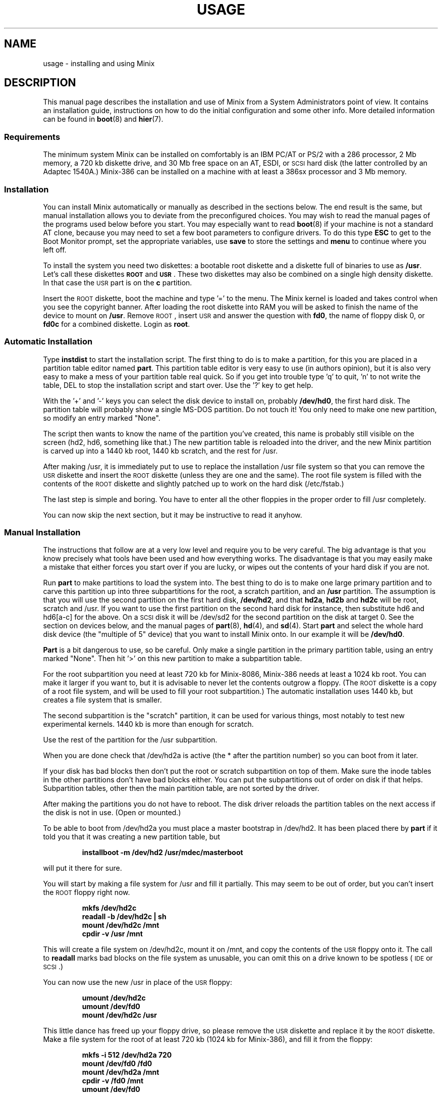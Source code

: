.TH USAGE 8
.SH NAME
usage \- installing and using Minix
.SH DESCRIPTION
.de SP
.if t .sp 0.4
.if n .sp
..
.de XB	\" An example in bold print.
.RS
.nf
.ft B
\&\\$1
.ft R
.fi
.RE
..
This manual page describes the installation and use of Minix from a
System Administrators point of view.  It contains an installation guide,
instructions on how to do the initial configuration and some other info.
More detailed information can be found in
.BR boot (8)
and
.BR hier (7).
.SS Requirements
The minimum system Minix can be installed on comfortably is an IBM PC/AT
or PS/2 with a 286 processor, 2 Mb memory, a 720 kb diskette drive, and 30
Mb free space on an AT,
.ig
PS/2,
..
ESDI, or \s-2SCSI\s+2 hard disk (the latter
controlled by an Adaptec 1540A.)  Minix-386 can be installed on a machine
with at least a 386sx processor and 3 Mb memory.
.SS Installation
You can install Minix automatically or manually as described in the sections
below.  The end result is the same, but manual installation allows
you to deviate from the preconfigured choices.  You may wish to read the
manual pages of the programs used below before you start.  You may especially
want to read
.BR boot (8)
if your machine is not a standard AT clone, because you may need to set a
few boot parameters to configure drivers.  To do this type
.B ESC
to get to the Boot Monitor prompt, set the appropriate variables, use
.B save
to store the settings and
.B menu
to continue where you left off.
.PP
To install the system you need two diskettes: a bootable root diskette and a
diskette full of binaries to use as
.BR /usr .
Let's call these diskettes
.B \s-2ROOT\s+2
and
.BR \s-2USR\s+2 .
These two diskettes may also be combined on a single high density diskette.
In that case the \s-2USR\s+2 part is on the
.B c
partition.
.PP
Insert the \s-2ROOT\s+2 diskette, boot the machine and type '=' to the menu.
The Minix kernel is loaded and takes control when you see the copyright
banner.  After loading the root diskette into RAM you will be asked to
finish the name of the device to mount on
.BR /usr .
Remove \s-2ROOT\s+2, insert \s-2USR\s+2 and answer the question with
.BR fd0 ,
the name of floppy disk 0, or
.BR fd0c
for a combined diskette.  Login as
.BR root .
.SS "Automatic Installation"
Type
.B instdist
to start the installation script.  
The first thing to do is to make a partition, for this you are placed in a
partition table editor named
.BR part .
This partition table editor is very easy to use (in authors opinion), but it
is also very easy to make a mess of your partition table real quick.  So if
you get into trouble type 'q' to quit, 'n' to not write the table, DEL to
stop the installation script and start over.  Use the '?' key to get help.
.PP
With the '+' and '\-' keys you can select the disk device to install on,
probably
.BR /dev/hd0 ,
the first hard disk.  The partition table will probably show a single MS-DOS
partition.  Do not touch it!  You only need to make one new partition, so
modify an entry marked "None".
.PP
The script then wants to know the name of the partition you've created, this
name is probably still visible on the screen (hd2, hd6, something like
that.)  The new partition table is reloaded into the driver, and the new
Minix partition is carved up into a 1440 kb root, 1440 kb scratch, and the
rest for /usr.
.PP
After making /usr, it is immediately put to use to replace the installation
/usr file system so that you can remove the \s-2USR\s+2 diskette and insert
the \s-2ROOT\s+2 diskette (unless they are one and the same).  The root file
system is filled with the contents of the \s-2ROOT\s+2 diskette and slightly
patched up to work on the hard disk (/etc/fstab.)
.PP
The last step is simple and boring.  You have to enter all the other
floppies in the proper order to fill /usr completely.
.PP
You can now skip the next section, but it may be instructive to read it
anyhow.
.SS "Manual Installation"
The instructions that follow are at a very low level and require you to be
very careful.  The big advantage is that you know precisely what
tools have been used and how everything works.  The disadvantage is that
you may easily make a mistake that either forces you start over if you are
lucky, or wipes out the contents of your hard disk if you are not.
.PP
Run
.B part
to make partitions to load the system into.  The best thing to do is to make
one large primary partition and to carve this partition up into three
subpartitions for the root, a scratch partition, and an
.B /usr
partition.  The assumption is that you will use the second partition on the
first hard disk,
.BR /dev/hd2 ,
and that
.BR hd2a ,
.B hd2b
and
.B hd2c
will be root, scratch and /usr.  If you want to use the first partition on
the second hard disk for instance, then substitute hd6 and hd6[a-c] for the
above.  On a \s-2SCSI\s+2 disk it will be /dev/sd2 for the second partition
on the disk at target 0.  See the section on devices below, and the manual
pages of
.BR part (8),
.BR hd (4),
and
.BR sd (4).
Start
.B part
and select the whole hard disk device (the "multiple of 5" device) that you
want to install Minix onto.  In our example it will be
.BR /dev/hd0 .
.PP
.B Part
is a bit dangerous to use, so be careful.  Only make a single partition in
the primary partition table, using an entry marked "None".  Then hit '>' on
this new partition to make a subpartition table.
.PP
For the root subpartition you need at least 720 kb for Minix-8086, Minix-386
needs at least a 1024 kb root.  You can make it larger if you want to, but
it is advisable to never let the contents outgrow a floppy.  (The
\s-2ROOT\s+2 diskette is a copy of a root file system, and will be used to
fill your root subpartition.)  The automatic installation uses 1440 kb, but
creates a file system that is smaller.
.PP
The second subpartition is the "scratch" partition, it can be used for
various things, most notably to test new experimental kernels.  1440 kb is
more than enough for scratch.
.PP
Use the rest of the partition for the /usr subpartition.
.PP
When you are done check that /dev/hd2a is active (the * after the partition
number) so you can boot from it later.
.PP
If your disk has bad blocks then don't put the root or scratch subpartition
on top of them.  Make sure the inode tables in the other partitions don't
have bad blocks either.  You can put the subpartitions out of order on disk
if that helps.  Subpartition tables, other then the main partition table, are
not sorted by the driver.
.PP
After making the partitions you do not have to reboot.  The disk driver
reloads the partition tables on the next access if the disk is not in use.
(Open or mounted.)
.PP
To be able to boot from /dev/hd2a you must place a master bootstrap in
/dev/hd2.  It has been placed there by
.B part
if it told you that it was creating a new partition table, but
.PP
.XB "installboot\0\-m\0/dev/hd2\0/usr/mdec/masterboot"
.RE
.PP
will put it there for sure.
.PP
You will start by making a file system for /usr and fill it partially.  This
may seem to be out of order, but you can't insert the \s-2ROOT\s+2 floppy
right now.
.PP
.XB "mkfs\0/dev/hd2c"
.XB "readall\0\-b\0/dev/hd2c | sh"
.XB "mount\0/dev/hd2c\0/mnt"
.XB "cpdir\0\-v\0/usr\0/mnt"
.PP
This will create a file system on /dev/hd2c, mount it on /mnt, and copy the
contents of the \s-2USR\s+2 floppy onto it.  The call to
.B readall
marks bad blocks on the file system as unusable, you can omit this on a
drive known to be spotless (\s-2IDE\s+2 or \s-2SCSI\s+2.)
.PP
You can now use the new /usr in place of the \s-2USR\s+2 floppy:
.PP
.XB "umount\0/dev/hd2c"
.XB "umount\0/dev/fd0"
.XB "mount\0/dev/hd2c\0/usr"
.PP
This little dance has freed up your floppy drive, so please remove the
\s-2USR\s+2 diskette and replace it by the \s-2ROOT\s+2 diskette.  Make a
file system for the root of at least 720 kb (1024 kb for Minix-386), and
fill it from the floppy:
.PP
.XB "mkfs\0\-i\0512\0/dev/hd2a\0720"
.XB "mount\0/dev/fd0\0/fd0"
.XB "mount\0/dev/hd2a\0/mnt"
.XB "cpdir\0\-v\0/fd0\0/mnt"
.XB "umount\0/dev/fd0"
.PP
Edit the file
.B /mnt/etc/fstab
to name the new devices.  It should look like this:
.PP
.XB "root=/dev/hd2a"
.XB "tmp=/dev/hd2b"
.XB "usr=/dev/hd2c"
.PP
Unmount the new root:
.PP
.XB "umount\0/dev/hd2a"
.PP
Make it bootable:
.PP
.XB "installboot\0\-d\0/dev/hd2a\0/usr/mdec/bootblock\0boot"
.PP
The automatic script would now set the
.B ramimagedev
boot variable.  You can do this now using the
.B edparams
command, or you can postpone it until the testing fase later.  The setting
should be:
.PP
.XB "ramimagedev=hd2a"
.PP
All that is left to do is to fill /usr.  Type these commands:
.PP
.XB "cd\0/usr"
.XB "vol\0720\0/dev/fd0 | zcat | tar\0xvfp\0\-"
.PP
And insert all the floppies one by one in the proper order.
.SS Testing
By now a binary Minix system is present on your hard disk.  Time to see if
it works.  Leave the \s-2ROOT\s+2 diskette in the drive and type
.BR reboot .
You are now going to use the power of the Boot Monitor on the diskette to
boot the Minix partition on the hard disk.  Hit
.B ESC
to get to the command mode, followed by
.B boot hd2
to boot the primary partition Minix has been installed in.  For a
\s-2SCSI\s+2 disk you will have to use a 'hd' name too.  The monitor uses
the BIOS, so you will have to treat it as a "normal" disk at this point.
.PP
The hard disk bootstrap is now showing the menu again.  You can type '='
to start Minix, but you probably want to change the boot parameters.
Hit
.B ESC
once more to get to the command prompt.  The command
.B set
shows what the current parameters are.  Here is an example that shows how
to make a menu to start Minix, start a test kernel, or boot MS-DOS:
.PP
.XB "minix(=,Minix)\0{boot}"
.XB "test(t,Test)\0{boot hd2b}"
.XB "dos(d,MS-DOS)\0{boot\0hd1}"
.XB "save"
.PP
MS-DOS is assumed to be in the first partition in the example above (hd1).
When finished type
.B menu
to see if the menu looks right.  If so hit '=' to start Minix.
.SS Names
A standalone machine will have to be given a name.  In
.B /etc/hostname.file
change
.B noname
into the name you want the machine to have.  Alas this file lives on the RAM
disk, so use these commands to copy it to less volatile storage:
.PP
.XB "M\0root"
.XB "cp\0/etc/hostname.file\0/root/etc"
.XB "U\0root"
.PP
.B M
and
.B U
scripts are quite useful to quickly mount a device.
.SS "Adding the Sources"
Type these commands to add the /usr/include, /usr/src, and /usr/man trees:
.PP
.XB "cd\0/usr"
.XB "vol\0720\0/dev/fd0 | zcat | tar\0xvfp\0\-"
.PP
And insert the source floppies one by one in the proper order.
.SS Active on Boot
You may want to make the Minix partition active so that it is automatically
booted.  With DOS
.B fdisk
or Minix
.BR part ,
mark the primary partition that contains Minix active.  Using the menu you
made earlier you can boot either Minix or DOS at a keypress.  You can even
set timeouts.  To boot Minix automatically after 5 seconds:
.PP
.XB "main()\0{trap\05000\0minix;\0menu}"
.PP
See
.BR monitor (8)
for all the details on the monitor.
.PP
If you don't trust this then you can rig up a diskette that boots the Minix
partition when left in the drive:
.PP
.XB "installboot\0\-m\02\0/dev/fd0\0/usr/mdec/masterboot"
.PP
The number 2 indicates the hard disk partition that must be booted, you can
use the numbers 1 to 9 for hd1 to hd9.
.SS Devices
A crash course on the Minix devices in
.BR /dev :
The two hard disks are named
.BR hd0
and
.BR hd5 .
These "multiple of five" devices address the entire hard disk, from the
first to the last byte.  Each disk has four partitions, for disk 0 they are
.BR hd1 ,
.BR hd2 ,
.BR hd3 ,
and
.BR hd4 .
And for disk 1 they are named
.BR hd6 ,
.BR hd7 ,
.BR hd8 ,
and
.BR hd9 .
These partitions may contain file systems,
.B hd1
often contains the MS-DOS C: file system.  Minix can use these partitions
for file systems too, but you can also partition one of these "primary
partitions" into four so-called subpartitions.  The subpartitions of
.B hd1
are named
.BR hd1a ,
.BR hd1b ,
.BR hd1c ,
and
.BR hd1d .
The other partitions may have four subpartitions that are named in the same
way by adding a letter from
.B a
to
.BR d .
So one disk may have four partititions, and 16 subpartititions total.  SCSI
disks are named in the same way, from
.BR sd0
to
.BR sd39d
for all possible devices for all eight SCSI targets.
The two floppy disks are
.BR fd0
and
.BR fd1 .
Each may have four partitions named
.BR fd0a ,
.BR fd0b ", ..."
.BR fd1d .
The command
.B MAKEDEV
knows how to make devices, and
.B DESCRIBE
can tell you what an unknown device may be, or even what all devices in
.B /dev
may be if called without arguments.
.SS Editors
The editors available are
.B elvis
(a
.B vi
clone),
.B elle
(a simple
.B emacs
clone),
and the old Minix
.B mined
editor.  Of these editors only elvis can recover your file after a system
crash.  Only
.B mined
is available at installation time.  (All you need to know about mined right
now is that CTRL-X gets you out of it.)
.SS "Installing on a \s-2SCSI\s+2 disk"
Using a disk other than a
.B hd
disk complicates things a bit.  The Boot Monitor uses the BIOS, so it names
all disks with
.B hd
names.  So it is
.B boot hd1
to boot partition 1, and
.B "ramimagedev=sd2a"
to tell Minix its root partition.  If you have both a normal and a SCSI disk
then the disks may be
.B hd0
and
.B hd5
to the Monitor, and
.B hd0
and
.B sd0
to Minix.
.SS "National keyboards"
The directory
.B /usr/lib/keymaps
contains keymap tables for several national keyboards.  If you have a German
keyboard for instance, then
.PP
.XB "loadkeys\0/usr/lib/keymaps/german.map"
.PP
will load the German key translation table into the keyboard driver.  Copy
the map to
.B /etc/keymap
once Minix is installed on the hard disk, because having to type one of
these
.PP
.XB "loadkezs\0\-usr\-lib\-kezmaps\-german.map"
.XB "loqdkeys\0=usr=lib=key,qps=french.,qp"
.PP
on a reboot gets a bit annoying after a while.  Send corrections and new
keymaps to the person named below.  (Do not send a Dutch keymap, buy
yourself a real keyboard instead.)
.SH SUGGESTIONS
Below are a few useful suggestions.  Some of the information can be of use
in other situations then described here.
.SS "Low on memory"
The normal installation requires that you have enough memory for a large RAM
disk.  You can still install Minix normally if you either have a high density
diskette drive for a combined root+usr floppy, or you have two floppy drives
of at least 720 kb.  Before booting you have to set the variable
.B rootdev
to the same value as
.BR ramimagedev .
This is slower then a RAM disk, but saves a lot of memory.  Minix-386 may
still run quite well without a RAM disk due to its larger block cache.  You
may wish to run Minix-386 like this always to get rid of the nuisance of
having to copy files from the RAM disk to the hard disk all the time.
.PP
The automatic installation script knows how to handle this new situation.
If you install manually then you have to use
.PP
.XB "cpdir\0\-vx\0/\0/mnt"
.PP
to copy the root device to disk.  When it is time to fill /usr and you only
have one floppy drive then hit DEL to get out of the installation script and
reboot as described in "Testing".  You can then finish the installation
manually.
.SS "Low on memory and/or using the BIOS disk driver"
If you only have one small disk drive, or you want to run Minix on an XT,
or you have to use the BIOS disk driver, then you can use the
\s-2TINYROOT\s+2 boot image.  This image contains a small kernel with only
the BIOS and XT disk drivers, and a small root file system.  You can use
this disk to boot your machine.  Use the normal \s-2ROOT\s+2 to install the
root file system.  Keep booting your machine with \s-2TINYROOT\s+2 until you
have recompiled a small kernel for your system.  Use the
.B rootdev
boot variable to select the hard disk root file system.
.SS "Floppy drive 1 is a high density drive"
If you would like to install from floppy drive 1 than you need to copy at
least one sector from the \s-2USR\s+2 image onto a diskette for drive 0.
The \s-2USR\s+2 bootstrap has been rigged to boot the other drive.
.SS "Installing on a second disk"
Minix doesn't care if it is installed on the second disk of a system with
two disks.  The only problem is to get it booted.  You can either rig up
a diskette to boot Minix as shown earlier, or you can use the same trick
on the the first disk.  The command
.PP
.XB "installboot\0\-m\05\0/dev/hd0\0/usr/mdec/masterboot"
.PP
will lock the first disk into booting the second disk.  Note that this
command modifies the disk outside a Minix partition, overwriting a bit of
code that has likely been put there by DOS fdisk.  First verify that the
Boot Monitor can boot a DOS partition, because then the Minix master
bootstrap can do it too.
.SS "Lots of memory"
You will have a hard time to make Minix run out of 3 Mb memory.  Memory you
can spare can be added to the RAM disk by setting the
.B ramsize
boot variable.  Add a few commands to
.B /etc/rc
to copy bits from
.B /usr
to the RAM disk, compiler passes and libraries for instance, and things will
suddenly run a lot faster.  Note that Minix-386 can run vary large
processes, so you don't want to enlarge its RAM disk, you may not even want
to have a RAM disk.  Instead you can enlarge its file system block cache,
one of the
.B NR_BUFS
definitions in <minix/config.h>.  One megabyte is enough to keep all
compiler passes in memory.
.SH SYSTEM ADMINISTRATION
The system has been set up with the idea that working as root is a bad thing
to do.  As root you are in no way protected from doing stupid things.  So
don't do development as root, work as
.BR bin !
Only in exceptional cases do you want to become root.  Being root is fun for
wannabe hackers, administrators know better.
.PP
To make life easier for bin, some programs like
.BR su (1),
.BR install (1)
and
.BR shutdown (8)
treat bin and other members of the operator group as special and allow them
the privileges of root.  (One is an operator if ones
group id is zero.)
.PP
The home directory of bin contains one important Makefile.  You can use it
to recompile all the commands and libraries of the system.  Type
.B make
to see the usage message.  If you want to compile just one command then you
can simply type
.B make
to do so.  To put it in its proper place you may have to type
.BR "make install" .
Read the Makefiles in the
.B commands
and
.B lib
subdirectories to understand how everything is put together.  If you are
tight on memory then
.B make
may fail to traverse down the source tree and also compile things.  You will
have to type
.B make
in each subdirectory.  You can run make in /usr/src at the end to see if
you've missed something or not.
.PP
The login shell of bin is
.BR ash ,
the BSD shell.  It has been modified to offer simple line editing using the
.BR editline (3)
library.
.B Ash
is rather big, so you may have to change bin's shell back to
.B /bin/sh
with
.BR chsh (1)
if you are low on memory.  Do not change root's shell to ash, and do not
replace /bin/sh by ash.  It may run out of memory at the wrong moment.
.PP
The kernel is not compiled from the master Makefile.  To make a new kernel
you have to step into the
.B tools
directory.  There you can run four different make commands:
.PP
.TP
.B make
This makes all the different kernel parts and combines them in the file
named
.BR image .
.TP
.B make fdboot
As above and then makes a boot floppy that you can use to restart your
system with.  You are prompted for the floppy device name.
.TP
.B make hdtest
This uses the scratch device instead of a floppy.  Testing a new kernel a
simple matter of choosing 't' on reboot.  If you made the menu shown in
"Testing", of course.
.TP
.B make hdinstall
Time to be careful.  If you are absolutely sure that the kernel works then
you can use this command to install it permanently.  This copies the file
.B image
to the file
.B /minix
on the root file system.
.PP
The first new kernel you would like to make is one configured for your
system.  The kernel you are running now contains several hard disk drivers
you don't need, and it does not have a TCP/IP server that you may want to
have.  In the file
.BR /usr/include/minix/config
you can find a number of
.BI ENABLE_ XXX
variables that can be set to
.B 0
to exclude, or
.B 1
to include a particular driver.
.PP
New additions to the system can be made in the
.B /usr/local
tree.  An empty directory tree has been set up for you and binaries and
manual pages are already in the search paths.  You can make a new user entry
simply by adding a password file entry, copying the contents of
.B /usr/ast
to the new home directory and to
.B chown -R
.IR user : group
it to the new owner.
.PP
The
.B TZ
variable in
.B /etc/profile
tells the time zone offset from the wall clock time to GMT.  You have to
change it for your time zone.  (See
.BR TZ (5).)
.PP
The function keys produce debug dumps, showing various interesting data
about the system:
.TP
F1 \- Process table
F1 produces a process table dump showing process-id's, memory sizes, and who
is waiting for what other process.
.TP
F2 \- Memory map
Like F1.
.TP
F3 \- Console scrolling
Select between hardware or software scrolling on the console.
.TP
F5 \- Ethernet stats
Shows number of packets send or received and other interesting data about the
ethernet adapter.
.TP
CTRL-F7 \- Quit
Sends a quit signal to all processes connected to the console.
.TP
CTRL-F8 \- Interrupt
Sends an interrupt signal.
.TP
CTRL-F9 \- Kill
Sends a kill signal.  If CTRL-F8 and CTRL-F7 don't get 'em, then this surely
will.  These keys are for disaster recovery.  You would normally use DEL and
CTRL-\e to send interrupt and quit signals.
.SH FILES
.TP 12
.B /usr/ast
Honorary home directory of Andew S. Tanenbaum.  Doubles as the place where
the default setup for a new user is found.
.SH "SEE ALSO"
.BR monitor (8),
.BR boot (8),
.BR part (8),
.BR mkfs (1),
.BR mount (8),
.BR M (8),
.BR fstab (5),
.BR hier (7),
.BR TZ (5),
.BR mkdist (8).
.br
"Operating Systems \- Design and Implementation" by Andrew S. Tanenbaum.
.SH BUGS
Except for the floppy driver none of the DMA based drivers know about DMA
being limited to a 24 bits address, i.e. the first 16 Mb.  So under Minix-386
you run a slight risk that a
.B tar
or
.B dd
command uses a buffer above 16 Mb for reading or writing to a character
device.  This only happens if the low 16 Mb is taken by some huge processes,
and you have more than 16 Mb, of course.
.PP
The
.B ps
command doesn't show any process names and arguments and is thus currently
useless.
.PP
The disk driver for the early model PS/2's has not been tested.  To make
sure that it does no harm it can only read if it works at all.  Writes have
been disabled.  If you want to run Minix on your PS/2 and the ESDI driver
doesn't work for you then volunteer as a guinea pig.
.SH AUTHOR
Kees J. Bot (kjb@cs.vu.nl)
